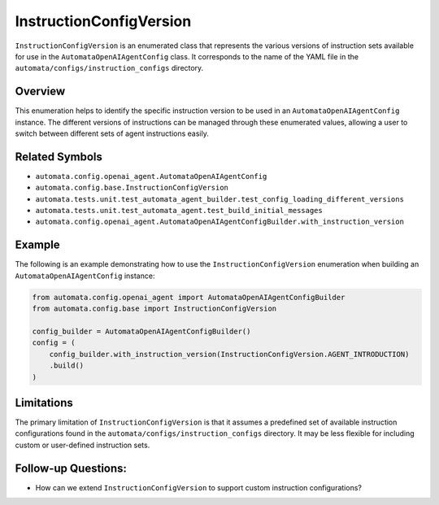 InstructionConfigVersion
========================

``InstructionConfigVersion`` is an enumerated class that represents the
various versions of instruction sets available for use in the
``AutomataOpenAIAgentConfig`` class. It corresponds to the name of the
YAML file in the ``automata/configs/instruction_configs`` directory.

Overview
--------

This enumeration helps to identify the specific instruction version to
be used in an ``AutomataOpenAIAgentConfig`` instance. The different
versions of instructions can be managed through these enumerated values,
allowing a user to switch between different sets of agent instructions
easily.

Related Symbols
---------------

-  ``automata.config.openai_agent.AutomataOpenAIAgentConfig``
-  ``automata.config.base.InstructionConfigVersion``
-  ``automata.tests.unit.test_automata_agent_builder.test_config_loading_different_versions``
-  ``automata.tests.unit.test_automata_agent.test_build_initial_messages``
-  ``automata.config.openai_agent.AutomataOpenAIAgentConfigBuilder.with_instruction_version``

Example
-------

The following is an example demonstrating how to use the
``InstructionConfigVersion`` enumeration when building an
``AutomataOpenAIAgentConfig`` instance:

.. code:: python

   from automata.config.openai_agent import AutomataOpenAIAgentConfigBuilder
   from automata.config.base import InstructionConfigVersion

   config_builder = AutomataOpenAIAgentConfigBuilder()
   config = (
       config_builder.with_instruction_version(InstructionConfigVersion.AGENT_INTRODUCTION)
       .build()
   )

Limitations
-----------

The primary limitation of ``InstructionConfigVersion`` is that it
assumes a predefined set of available instruction configurations found
in the ``automata/configs/instruction_configs`` directory. It may be
less flexible for including custom or user-defined instruction sets.

Follow-up Questions:
--------------------

-  How can we extend ``InstructionConfigVersion`` to support custom
   instruction configurations?
